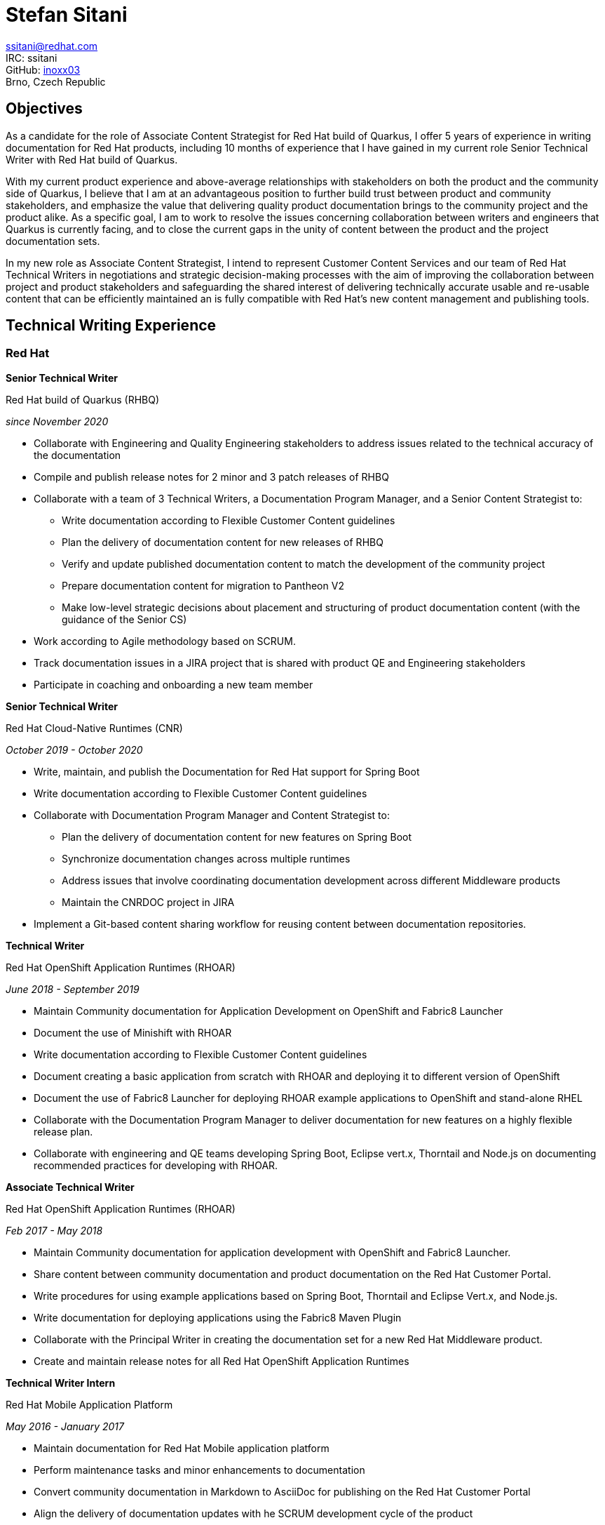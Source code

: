 :doctype: article

:!toc:
//:linkcss:
:imagesdir: images/
:stylesdir: stylesheets/
:stylesheet: monospace.css
:docinfo:
:last-update-label!:
:nofooter:
:linkattrs:


= Stefan Sitani

//+420 775 169 615 +
//He/Him
ssitani@redhat.com +
IRC: ssitani +
GitHub: link:https://github.com/inoxx03[inoxx03^] +
Brno, Czech Republic
//stefan.sitani@gmail.com
//TODO: Add image icons with hyperlinks to GH, Internal GL, Rover, Linkedin, etc.

== Objectives

As a candidate for the role of Associate Content Strategist for Red{nbsp}Hat build of Quarkus, I offer 5 years of experience in writing documentation for Red{nbsp}Hat products, including 10 months of experience that I have gained in my current role Senior Technical Writer with Red{nbsp}Hat build of Quarkus.

With my current product experience and above-average relationships with stakeholders on both the product and the community side of Quarkus, I believe that I am at an advantageous position to further build trust between product and community stakeholders, and emphasize the value that delivering quality product documentation brings to the community project and the product alike. As a specific goal, I am to work to resolve the issues concerning collaboration between writers and engineers that Quarkus is currently facing, and to close the current gaps in the unity of content between the product and the project documentation sets. 

In my new role as Associate Content Strategist, I intend to represent Customer Content Services and our team of Red{nbsp}Hat Technical Writers in negotiations and strategic decision-making processes with the aim of improving the collaboration between project and product stakeholders and safeguarding the shared interest of delivering technically accurate usable and re-usable content that can be efficiently maintained an is fully compatible with Red{nbsp}Hat's new content management and publishing tools.

== Technical Writing Experience

=== Red{nbsp}Hat
//.Brno, Czech Republic

*Senior Technical Writer*

.Red{nbsp}Hat build of Quarkus (RHBQ)
_since November 2020_

* Collaborate with Engineering and Quality Engineering stakeholders to address issues related to the technical accuracy of the documentation
* Compile and publish release notes for 2 minor and 3 patch releases of RHBQ
* Collaborate with a team of 3 Technical Writers, a Documentation Program Manager, and a Senior Content Strategist to:
** Write documentation according to Flexible Customer Content guidelines
** Plan the delivery of documentation content for new releases of RHBQ
** Verify and update published documentation content to match the development of the community project
** Prepare documentation content for migration to Pantheon V2
** Make low-level strategic decisions about placement and structuring of product documentation content (with the guidance of the Senior CS)
* Work according to Agile methodology based on SCRUM.
* Track documentation issues in a JIRA project that is shared with product QE and Engineering stakeholders
* Participate in coaching and onboarding a new team member

*Senior Technical Writer*

.Red{nbsp}Hat Cloud-Native Runtimes (CNR)
_October 2019 - October 2020_


* Write, maintain, and publish the Documentation for Red{nbsp}Hat support for Spring Boot
* Write documentation according to Flexible Customer Content guidelines
* Collaborate with Documentation Program Manager and Content Strategist to:
** Plan the delivery of documentation content for new features on Spring Boot
** Synchronize documentation changes across multiple runtimes
** Address issues that involve coordinating documentation development across different Middleware products
**  Maintain the CNRDOC project in JIRA
* Implement a Git-based content sharing workflow for reusing content between documentation repositories.

*Technical Writer*

.Red{nbsp}Hat OpenShift Application Runtimes (RHOAR)
_June 2018 - September 2019_


* Maintain Community documentation for Application Development on OpenShift and Fabric8 Launcher
* Document the use of Minishift with RHOAR
* Write documentation according to Flexible Customer Content guidelines
* Document creating a basic application from scratch with RHOAR and deploying it to different version of OpenShift
* Document the use of Fabric8 Launcher for deploying RHOAR example applications to OpenShift and stand-alone RHEL
* Collaborate with the Documentation Program Manager to deliver documentation for new features on a highly flexible release plan.
* Collaborate with engineering and QE teams developing Spring Boot, Eclipse vert.x, Thorntail and Node.js on documenting recommended practices for developing with RHOAR.
//* Reorganize the repository structure and re-brand the documentation to CNR.

*Associate Technical Writer*

.Red{nbsp}Hat OpenShift Application Runtimes (RHOAR)
_Feb 2017 - May 2018_


* Maintain Community documentation for application development with OpenShift and Fabric8 Launcher.
* Share content between community documentation and product documentation on the Red{nbsp}Hat Customer Portal.
* Write procedures for using example applications based on Spring Boot, Thorntail and Eclipse Vert.x, and Node.js.
* Write documentation for deploying applications using the Fabric8 Maven Plugin
* Collaborate with the Principal Writer in creating the documentation set for a new Red{nbsp}Hat Middleware product.
* Create and maintain release notes for all Red{nbsp}Hat OpenShift Application Runtimes


*Technical Writer Intern*

.Red{nbsp}Hat Mobile Application Platform
_May 2016 - January 2017_ +

* Maintain documentation for Red{nbsp}Hat Mobile application platform
* Perform maintenance tasks and minor enhancements to documentation
* Convert community documentation in Markdown to AsciiDoc for publishing on the Red{nbsp}Hat Customer Portal
* Align the delivery of documentation updates with he SCRUM development cycle of the product

== Other Published Content

.Red{nbsp}Hat Supplementary Style Guide

_first published August 2020 with regular monthly updates_

* Wrote section on using AsciiDoc attributes for substituting product names and versions
* Added other smaller contributions and updates to various chapters of the guide
* Periodcally serve as the repository administrator for the guide on a rotating schedule
* Co-leading the initiative in collaboration with Andrea Hoffer

.AsciiDoc Tutorial

_published May 2017_

* Created in collaboration with Jiri Herrmann
* Part 1 covers basic recommended practices for writing content in AsciiDoc
* An example documentation repository where newly hired writers can practice writing content with AsciiDoc and building it using Red{nbsp}Hat and community-based tools.

.AsciiDoc Tutorial, Part 2

_published September 2018_

* Created in collaboration with Jiri Herrmann
* Part 2 covers intermediate-level practices for writing content in AsciiDoc
* An example documentation repository where writers can practice structuring documentation titles, including and reusing parts of content, and defining conditionals to filter content between community and product documentation sets.


== Other Activities

.Middleware Documentation Hackathon

_since April 2020_

* Organize writers from products in Middleware Runtimes to restructure product documentation according to Flexible Customer Content guidelines
* Work with documentation project owners within Red{nbsp}Hat and in communities outside of Red{nbsp}Hat to plan the restructuring effort and align it with the specific contribution guidelines of each project.

.Maintaining Documentation for Red{nbsp}Hat Migration Tool for Applications

_intermittently between February 2019 - January 2020_

* Temporary technical writer position on RHMTA, working on an as-needed basis
* Update, maintain, and publish product documentation and release notes for the RHAMT 4.2.1, 4.3.0, and 4.3.1
* Single-source documentation changes between the WINDUP community project and the RHMTA product documentation

<<<

== Languages and Tools

Markup languages::
** AsciiDoc, Markdown, DocBook 5, HTML

Publishing tools::
** Red{nbsp}Hat Pantheon, AsciiDoctor, GitHub Pages, Errata Tool, Customer Portal

Issue Tracking Tools::
** JIRA, Bugzilla

Developer Tools & Platforms::
** Maven, MiniShift, CodeReady Containers, Openshift 3.x, Red{nbsp}Hat Enterprise Linux 7, `oc`
